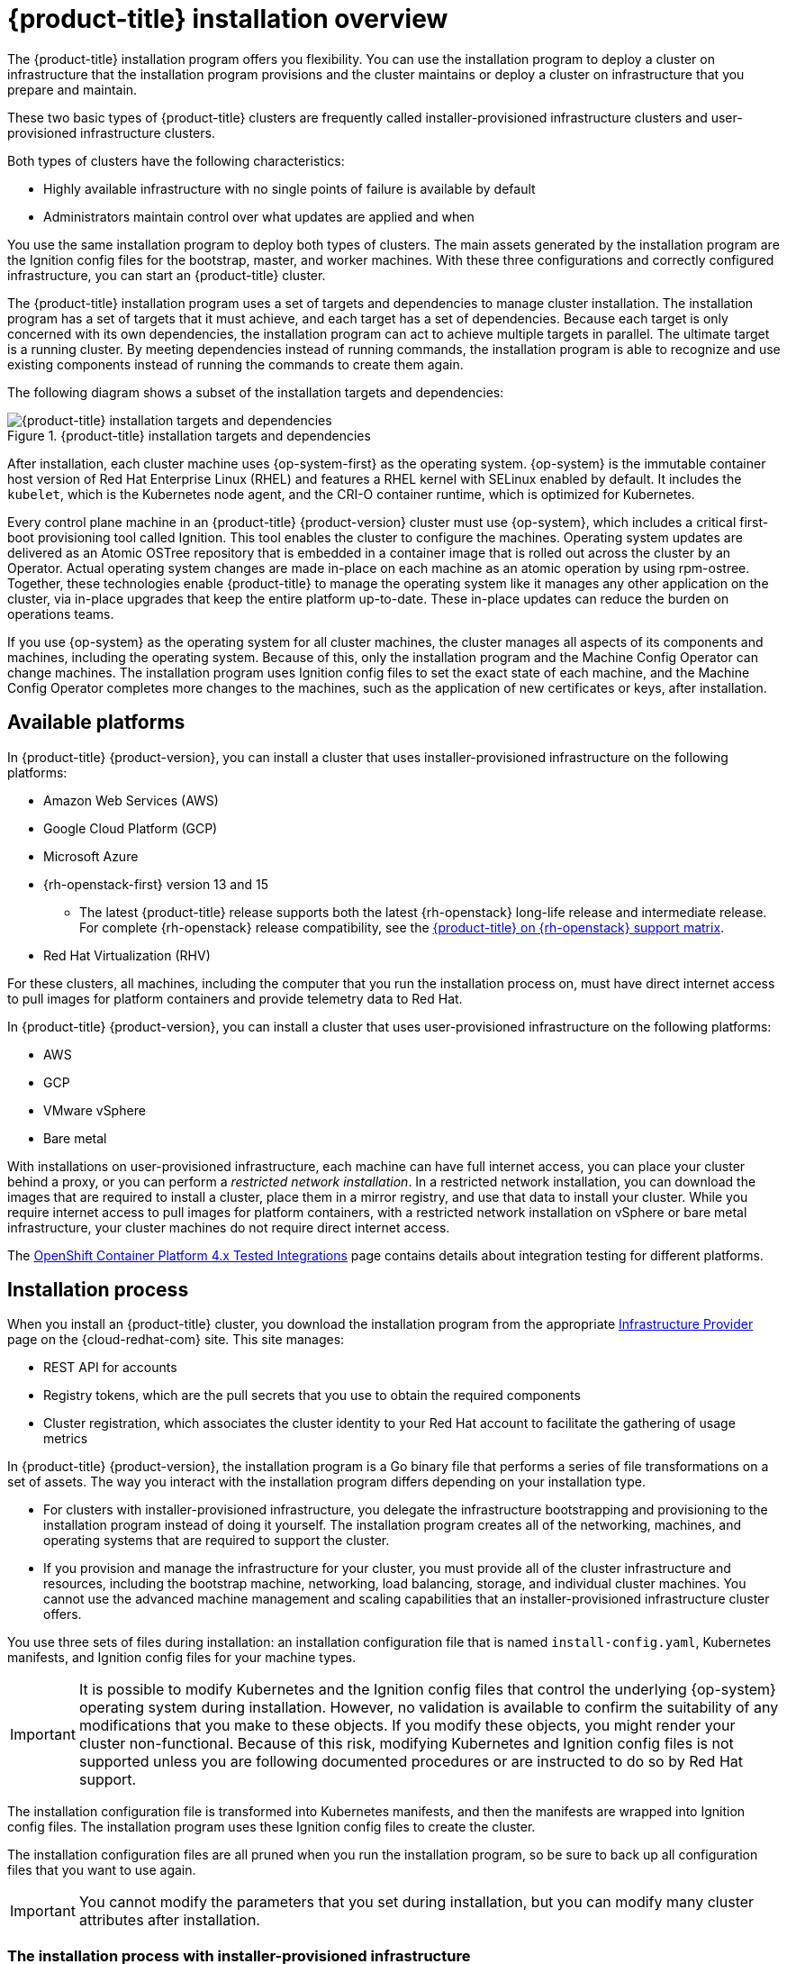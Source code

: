 // Module included in the following assemblies:
//
// * architecture/architecture-installation.adoc

[id="installation-overview_{context}"]
= {product-title} installation overview

The {product-title} installation program offers you flexibility. You can use the installation program to deploy a cluster on infrastructure that the installation program provisions and the cluster maintains or deploy a cluster on infrastructure that you prepare and maintain.

These two basic types of {product-title} clusters are frequently called
installer-provisioned infrastructure clusters and user-provisioned
infrastructure clusters.

Both types of clusters have the following characteristics:

* Highly available infrastructure with no single points of failure is available
by default
* Administrators maintain control over what updates are applied and when

You use the same installation program to deploy both types of clusters. The main
assets generated by the installation program are the Ignition config files for the
bootstrap, master, and worker machines. With these three configurations and correctly
configured infrastructure, you can start an {product-title} cluster.

The {product-title} installation program uses a set of targets and dependencies to manage
cluster installation. The installation program has a set of targets that it must achieve,
and each target has a set of dependencies. Because each target is only
concerned with its own dependencies, the installation program can act to achieve
multiple targets in parallel. The ultimate target is a running cluster. By
meeting dependencies instead of running commands, the installation program is
able to recognize and use existing components instead of running the commands to
create them again.

The following diagram shows a subset of the installation targets and dependencies:

.{product-title} installation targets and dependencies
image::targets-and-dependencies.png[{product-title} installation targets and dependencies]

After installation, each cluster machine uses {op-system-first} as the operating
system. {op-system} is the immutable container host version of
Red Hat Enterprise Linux (RHEL) and features a RHEL kernel with SELinux enabled
by default. It includes the `kubelet`, which is the Kubernetes node agent, and
the CRI-O container runtime, which is optimized for Kubernetes.

Every control plane machine in an {product-title} {product-version} cluster must
use {op-system}, which includes a critical first-boot provisioning tool called
Ignition. This tool enables the cluster to configure the machines.
Operating system updates are delivered as an Atomic OSTree repository that is
embedded in a container image that is rolled out across the cluster by an
Operator. Actual operating system changes are made in-place on each machine as
an atomic operation by using rpm-ostree. Together, these technologies enable
{product-title} to manage the operating system like it manages any other
application on the cluster, via in-place upgrades that keep the entire platform
up-to-date. These in-place updates can reduce the burden on operations teams.

If you use {op-system} as the operating system for all cluster machines, the
cluster manages all aspects of its components and machines, including the
operating system. Because of this, only the installation program and the
Machine Config Operator can change machines. The installation program uses
Ignition config files to set the exact state of each machine, and the Machine
Config Operator completes more changes to the machines, such as the application
of new certificates or keys, after installation.

[id="available-platforms_{context}"]
== Available platforms

In {product-title} {product-version}, you can install a cluster that uses
installer-provisioned infrastructure on the following platforms:

* Amazon Web Services (AWS)
* Google Cloud Platform (GCP)
* Microsoft Azure
* {rh-openstack-first} version 13 and 15
** The latest {product-title} release supports both the latest {rh-openstack} long-life release and intermediate release. For complete {rh-openstack} release compatibility, see the link:https://access.redhat.com/articles/4679401[{product-title} on {rh-openstack} support matrix].
* Red Hat Virtualization (RHV)

For these clusters, all machines, including the computer that you run the installation process on, must have direct internet access to pull images for platform containers and provide telemetry data to Red Hat.

In {product-title} {product-version}, you can install a cluster that uses
user-provisioned infrastructure on the following platforms:

* AWS
* GCP
* VMware vSphere
* Bare metal

With installations on user-provisioned infrastructure, each machine can have full internet access, you can place your cluster behind a proxy, or you can perform a _restricted network installation_. In a restricted network installation, you can download the images that are required to install a cluster, place them in a mirror registry, and use that data to install your cluster. While you require internet access to pull images for platform containers, with a restricted network installation on vSphere or bare metal infrastructure, your cluster machines do not require direct internet access.

The link:https://access.redhat.com/articles/4128421[OpenShift Container Platform 4.x Tested Integrations]
page contains details about integration testing for different platforms.

[id="installation-process_{context}"]
== Installation process

When you install an {product-title} cluster, you download the
installation program from the appropriate
link:https://cloud.redhat.com/openshift/install[Infrastructure Provider]
page on the {cloud-redhat-com} site. This site manages:

* REST API for accounts
* Registry tokens, which are the pull secrets that you use to obtain the required
components
* Cluster registration, which associates the cluster identity to your Red Hat
account to facilitate the gathering of usage metrics

In {product-title} {product-version}, the installation program is a Go binary file that performs a
series of file transformations on a set of assets. The way you interact with the
installation program differs depending on your installation type.

* For clusters with installer-provisioned infrastructure, you delegate the
infrastructure bootstrapping and provisioning to the installation program
instead of doing it yourself. The installation program creates all of the
networking, machines, and operating systems that are required to support the
cluster.

* If you provision and manage the infrastructure for your cluster, you must
provide all of the cluster infrastructure and resources, including the
bootstrap machine, networking, load balancing, storage, and individual cluster
machines. You cannot use the advanced machine management and scaling capabilities
that an installer-provisioned infrastructure cluster offers.

You use three sets of files during installation: an installation configuration
file that is named `install-config.yaml`, Kubernetes manifests, and Ignition
config files for your machine types.

[IMPORTANT]
====
It is possible to modify Kubernetes and the Ignition config files that control
the underlying {op-system} operating system during installation. However,
no validation is available to confirm the suitability of any modifications that
you make to these objects. If you modify these objects, you might render
your cluster non-functional. Because of this risk, modifying Kubernetes and
Ignition config files is not supported unless you are following documented procedures
or are instructed to do so by Red Hat support.
====

The installation configuration file is transformed into Kubernetes manifests, and
then the manifests are wrapped into Ignition config files. The installation program uses
these Ignition config files to create the cluster.

The installation configuration files are all pruned when you run the installation program,
so be sure to back up all configuration files that you want to use again.

[IMPORTANT]
====
You cannot modify the parameters that you set during installation, but you can
modify many cluster attributes after installation.
====

[discrete]
=== The installation process with installer-provisioned infrastructure

The default installation type uses installer-provisioned infrastructure. By default, the installation
program acts as an installation wizard, prompting you
for values that it cannot determine on its own and providing reasonable default
values for the remaining parameters. You can also customize the installation
process to support advanced infrastructure scenarios. The installation program provisions
the underlying infrastructure for the cluster.

You can install either a standard cluster or a customized cluster. With a
standard cluster, you provide minimum details that are required to install the
cluster. With a customized cluster, you can specify more details about the
platform, such as the number of machines that the control plane uses, the type
of virtual machine that the cluster deploys, or the CIDR range for the
Kubernetes service network.

If possible, use this feature to avoid
having to provision and maintain the cluster infrastructure. In all other
environments, you use the installation program to generate the assets that you require to
provision your cluster infrastructure.

With installer-provisioned infrastructure clusters, {product-title} manages all aspects of
the cluster, including the operating system itself. Each machine boots with a
configuration that references resources hosted in the cluster that it joins.
This configuration allows the cluster to manage itself as updates are applied.

[discrete]
=== The installation process with user-provisioned infrastructure

You can also install {product-title} on infrastructure that you provide. You use the
installation program to generate the assets that you require to provision the
cluster infrastructure, create the cluster infrastructure, and then deploy
the cluster to the infrastructure that you provided.

If you do not use infrastructure that the installation program provisioned, you must manage
and maintain the cluster resources yourself, including:

* The control plane and compute machines that make up the cluster
* Load balancers
* Cluster networking, including the DNS records and required subnets
* Storage for the cluster infrastructure and applications

If your cluster uses user-provisioned infrastructure, you have the option of
adding RHEL worker machines to your cluster.

[discrete]
=== Installation process details

Because each machine in the cluster requires information about the cluster when
it is provisioned, {product-title} uses a temporary _bootstrap_ machine during
initial configuration to provide the required information to the permanent
control plane. It boots by using an Ignition config file that describes how to
create the cluster. The bootstrap machine creates the master machines that
make up the control plane. The control plane machines then create the compute machines, which are also known as worker machines. The following figure illustrates this process:

.Creating the bootstrap, master, and worker machines
image::create-nodes.png[Creating bootstrap, master, and worker machines]

After the cluster machines initialize, the bootstrap machine is destroyed.
All clusters use the bootstrap process to initialize the
cluster, but if you provision the infrastructure for your cluster, you must
complete many of the steps manually.

[IMPORTANT]
====
The Ignition config files that the installation program generates contain
certificates that expire after 24 hours. You must complete your cluster
installation and keep the cluster running for 24 hours in a non-degraded state
to ensure that the first certificate rotation has finished.
====

Bootstrapping a cluster involves the following steps:

. The bootstrap machine boots and starts hosting the remote resources required
for the master machines to boot. (Requires manual intervention if you provision
  the infrastructure)
. The master machines fetch the remote resources from the bootstrap machine
and finish booting. (Requires manual intervention if you provision the
  infrastructure)
. The master machines use the bootstrap machine to form an etcd cluster.
. The bootstrap machine starts a temporary Kubernetes control plane using the
new etcd cluster.
. The temporary control plane schedules the production control plane to the
master machines.
. The temporary control plane shuts down and passes control to the production
control plane.
. The bootstrap machine injects {product-title} components into the production
control plane.
. The installation program shuts down the bootstrap machine.
(Requires manual intervention if you provision the infrastructure)
. The control plane sets up the worker nodes.
. The control plane installs additional services in the form of a set
of Operators.

The result of this bootstrapping process is a fully running {product-title}
cluster. The cluster then downloads and configures remaining components
needed for the day-to-day operation, including the creation of worker machines
in supported environments.

[discrete]
=== Installation process details

[discrete]
== Installation scope

The scope of the {product-title} installation program is intentionally narrow.
It is designed for simplicity and ensured success. You can complete many
more configuration tasks after installation completes.
